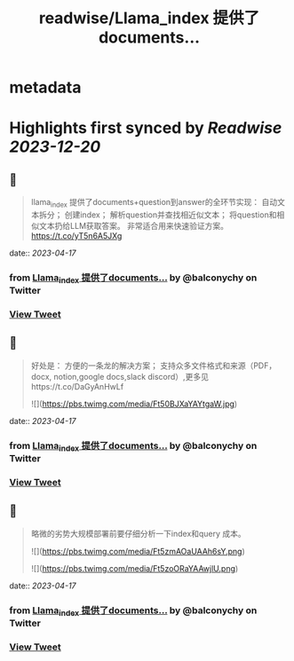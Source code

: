 :PROPERTIES:
:title: readwise/Llama_index 提供了documents...
:END:


* metadata
:PROPERTIES:
:author: [[balconychy on Twitter]]
:full-title: "Llama_index 提供了documents..."
:category: [[tweets]]
:url: https://twitter.com/balconychy/status/1647882621714849793
:image-url: https://pbs.twimg.com/profile_images/1642760288406769665/YsX3blNL.jpg
:END:

* Highlights first synced by [[Readwise]] [[2023-12-20]]
** 📌
#+BEGIN_QUOTE
llama_index 提供了documents+question到answer的全环节实现：
自动文本拆分；
创建index；
解析question并查找相近似文本；
将question和相似文本扔给LLM获取答案。
非常适合用来快速验证方案。
https://t.co/yT5n6A5JXg 
#+END_QUOTE
    date:: [[2023-04-17]]
*** from _Llama_index 提供了documents..._ by @balconychy on Twitter
*** [[https://twitter.com/balconychy/status/1647882621714849793][View Tweet]]
** 📌
#+BEGIN_QUOTE
好处是：
方便的一条龙的解决方案；
支持众多文件格式和来源（PDF，docx, notion,google docs,slack discord）,更多见https://t.co/DaGyAnHwLf 

![](https://pbs.twimg.com/media/Ft50BJXaYAYtgaW.jpg) 
#+END_QUOTE
    date:: [[2023-04-17]]
*** from _Llama_index 提供了documents..._ by @balconychy on Twitter
*** [[https://twitter.com/balconychy/status/1647882624306913282][View Tweet]]
** 📌
#+BEGIN_QUOTE
略微的劣势大规模部署前要仔细分析一下index和query 成本。 

![](https://pbs.twimg.com/media/Ft5zmAOaUAAh6sY.png) 

![](https://pbs.twimg.com/media/Ft5zoORaYAAwjlU.png) 
#+END_QUOTE
    date:: [[2023-04-17]]
*** from _Llama_index 提供了documents..._ by @balconychy on Twitter
*** [[https://twitter.com/balconychy/status/1647882627683344384][View Tweet]]